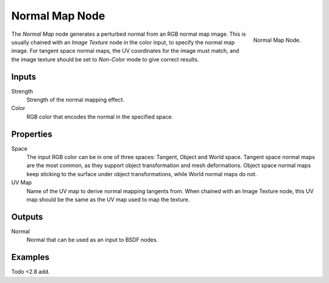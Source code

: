 .. _bpy.types.ShaderNodeNormalMap:

***************
Normal Map Node
***************

.. figure:: /images/render_cycles_nodes_types_vector_normal-map_node.png
   :align: right

   Normal Map Node.

The *Normal Map* node generates a perturbed normal from an RGB normal map image.
This is usually chained with an *Image Texture* node in the color input,
to specify the normal map image. For tangent space normal maps,
the UV coordinates for the image must match,
and the image texture should be set to *Non-Color* mode to give correct results.


Inputs
======

Strength
   Strength of the normal mapping effect.
Color
   RGB color that encodes the normal in the specified space.


Properties
==========

Space
   The input RGB color can be in one of three spaces: Tangent, Object and World space.
   Tangent space normal maps are the most common, as they support object transformation and mesh deformations.
   Object space normal maps keep sticking to the surface under object transformations,
   while World normal maps do not.
UV Map
   Name of the UV map to derive normal mapping tangents from. When chained with an Image Texture node,
   this UV map should be the same as the UV map used to map the texture.


Outputs
=======

Normal
   Normal that can be used as an input to BSDF nodes.


Examples
========

Todo <2.8 add.
